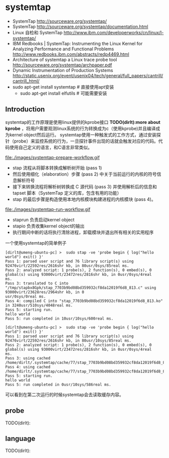 * systemtap
   - SystemTap http://sourceware.org/systemtap/
   - SystemTap http://sourceware.org/systemtap/documentation.html
   - Linux 自检和 SystemTap http://www.ibm.com/developerworks/cn/linux/l-systemtap/
   - IBM Redbooks | SystemTap: Instrumenting the Linux Kernel for Analyzing Performance and Functional Problems http://www.redbooks.ibm.com/abstracts/redp4469.html
   - Architecture of systemtap a Linux trace probe tool http://sourceware.org/systemtap/archpaper.pdf
   - Dynamic Instrumentation of Production Systems http://static.usenix.org/event/usenix04/tech/general/full_papers/cantrill/cantrill_html/
   - sudo apt-get install systemtap # 直接使用apt安装
     - sudo apt-get install elfutils # 可能需要安装

** Introduction
systemtap的工作原理是使用linux提供的kprobe接口 *TODO(dirlt):more about kprobe* ，将用户需要观测linux系统的行为转换成为c（使用kprobe)并且编译成为kernel object然后运行。 
systemtap使用一种触发式的工作方式，通过安装探针（probe）来监控系统的行为，一旦探针事件出现的话就会触发对应的代码。代码使用自己定义的语言，和C语言非常类似。

file:./images/systemtap-prepare-workflow.gif
   - stap 流程从将脚本转换成解析树开始 (pass 1)
   - 然后使用细化（elaboration）步骤 (pass 2) 中关于当前运行的内核的符号信息解析符号
   - 接下来转换流程将解析树转换成 C 源代码 (pass 3) 并使用解析后的信息和 tapset 脚本（SystemTap 定义的库，包含有用的功能）
   - stap 的最后步骤是构造使用本地内核模块构建进程的内核模块 (pass 4)。

file:./images/systemtap-run-workflow.gif
   - staprun 负责启动kernel object
   - stapio 负责收集kernel object的输出
   - 执行期间中断的话将执行清除进程，卸载模块并退出所有相关的实用程序

一个使用systemtap的简单例子
#+BEGIN_EXAMPLE
[dirlt@umeng-ubuntu-pc] >  sudo stap -ve 'probe begin { log("hello world") exit() }'
Pass 1: parsed user script and 76 library script(s) using 92476virt/22592res/2616shr kb, in 80usr/0sys/85real ms.
Pass 2: analyzed script: 1 probe(s), 2 function(s), 0 embed(s), 0 global(s) using 93000virt/23472res/2816shr kb, in 0usr/0sys/4real 
ms.                                                                                                                                
Pass 3: translated to C into "/tmp/stapbx8Gpk/stap_7703b9bd08bd359932cf8da12019f6d8_813.c" using 93000virt/23628res/2964shr kb, in 0
usr/0sys/0real ms.                                                                                                                 
Pass 4: compiled C into "stap_7703b9bd08bd359932cf8da12019f6d8_813.ko" in 3240usr/510sys/4048real ms.
Pass 5: starting run.
hello world
Pass 5: run completed in 10usr/10sys/600real ms.

[dirlt@umeng-ubuntu-pc] >  sudo stap -ve 'probe begin { log("hello world") exit() }'
Pass 1: parsed user script and 76 library script(s) using 92476virt/22592res/2616shr kb, in 80usr/10sys/85real ms.
Pass 2: analyzed script: 1 probe(s), 2 function(s), 0 embed(s), 0 global(s) using 93000virt/23472res/2816shr kb, in 0usr/0sys/4real 
ms.                                                                                                                                
Pass 3: using cached /home/dirlt/.systemtap/cache/77/stap_7703b9bd08bd359932cf8da12019f6d8_813.c
Pass 4: using cached /home/dirlt/.systemtap/cache/77/stap_7703b9bd08bd359932cf8da12019f6d8_813.ko
Pass 5: starting run.
hello world
Pass 5: run completed in 0usr/10sys/586real ms.
#+END_EXAMPLE
可以看到在第二次运行的时候systemtap会去读取缓存内容。

** probe
TODO(dirlt):

** language
TODO(dirlt):

